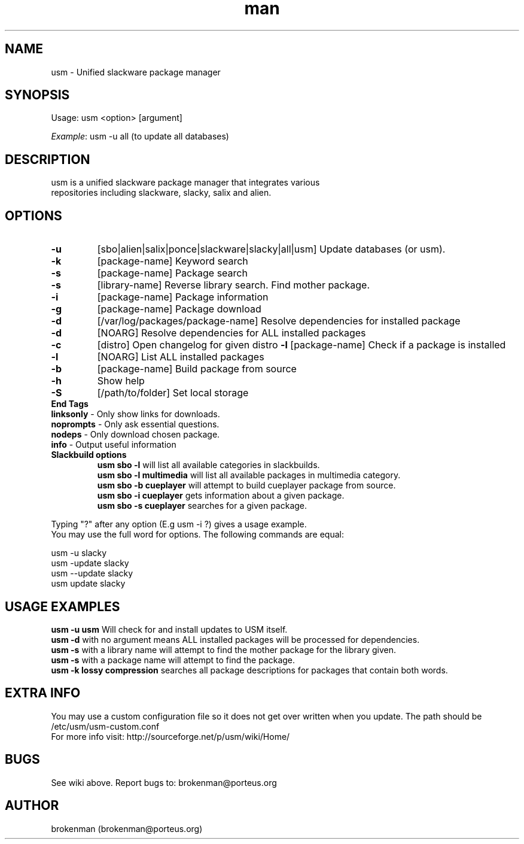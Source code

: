 .\" Manpage for usm.
.\" Contact brokenman@porteus.org to correct errors or typos.
.TH man 8 "15 January 2014" "1.0" "usm man page"
.SH NAME
usm \- Unified slackware package manager
.SH SYNOPSIS
Usage:    usm  <option>  [argument]
.P
\fIExample\fP: usm -u all  (to update all databases)
.SH DESCRIPTION
usm is a unified slackware package manager that integrates various
.br
repositories including slackware, slacky, salix and alien.
.SH OPTIONS
.TP
\fB-u\fP
[sbo|alien|salix|ponce|slackware|slacky|all|usm] Update databases (or usm).
.TP
\fB-k\fP
[package-name] Keyword search
.TP
\fB-s\fP
[package-name] Package search
.TP
\fB-s\fP
[library-name] Reverse library search. Find mother package.
.TP
\fB-i\fP
[package-name] Package information
.TP
\fB-g\fP
[package-name] Package download
.TP
\fB-d\fP
[/var/log/packages/package-name] Resolve dependencies for installed package
.TP
\fB-d\fP
[NOARG] Resolve dependencies for ALL installed packages
.TP
.TP
\fB-c\fP
[distro] Open changelog for given distro
\fB-l\fP
[package-name] Check if a package is installed
.TP
\fB-l\fP
[NOARG] List ALL installed packages
.TP
\fB-b\fP
[package-name] Build package from source
.TP
\fB-h\fP
Show help
.TP
\fB-S\fP
[/path/to/folder] Set local storage
.P
.TP
\fBEnd Tags\fP
.TP
\fBlinksonly\fP - Only show links for downloads.
.TP
\fBnoprompts\fP - Only ask essential questions.
.TP
\fBnodeps\fP - Only download chosen package.
.TP
\fBinfo\fP - Output useful information
.P
.TP
\fBSlackbuild options\fP
\fBusm sbo -l\fP will list all available categories in slackbuilds.
.br
\fBusm sbo -l multimedia\fP will list all available packages in multimedia category.
.br
\fBusm sbo -b cueplayer\fP will attempt to build cueplayer package from source.
.br
\fBusm sbo -i cueplayer\fP gets information about a given package.
.br
\fBusm sbo -s cueplayer\fP searches for a given package.
.P
Typing "?" after any option (E.g usm -i ?) gives a usage example.
.br
You may use the full word for options. The following commands are equal:
.P
usm -u slacky
.br
usm -update slacky
.br
usm --update slacky
.br
usm update slacky
.P
.SH USAGE EXAMPLES
\fBusm -u usm\fP Will check for and install updates to USM itself.
.br
\fBusm -d\fP with no argument means ALL installed packages will be processed for dependencies.
.br
\fBusm -s\fP with a library name will attempt to find the mother package for the library given.
.br
\fBusm -s\fP with a package name will attempt to find the package.
.br
\fBusm -k lossy compression\fP searches all package descriptions for packages that contain both words.
.SH EXTRA INFO
You may use a custom configuration file so it does not get over written when you update. The path should be /etc/usm/usm-custom.conf
.br
For more info visit: http://sourceforge.net/p/usm/wiki/Home/
.SH BUGS
See wiki above. Report bugs to: brokenman@porteus.org
.SH AUTHOR
brokenman (brokenman@porteus.org)
